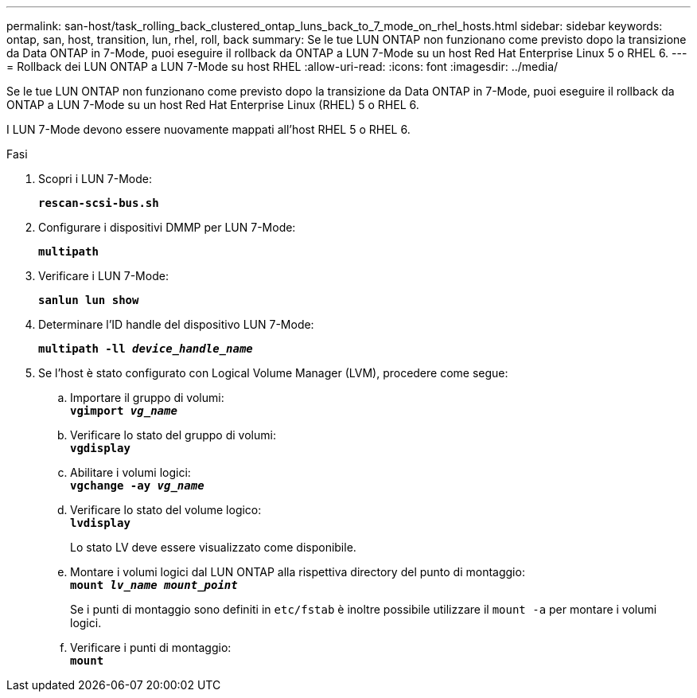 ---
permalink: san-host/task_rolling_back_clustered_ontap_luns_back_to_7_mode_on_rhel_hosts.html 
sidebar: sidebar 
keywords: ontap, san, host, transition, lun, rhel, roll, back 
summary: Se le tue LUN ONTAP non funzionano come previsto dopo la transizione da Data ONTAP in 7-Mode, puoi eseguire il rollback da ONTAP a LUN 7-Mode su un host Red Hat Enterprise Linux 5 o RHEL 6. 
---
= Rollback dei LUN ONTAP a LUN 7-Mode su host RHEL
:allow-uri-read: 
:icons: font
:imagesdir: ../media/


[role="lead"]
Se le tue LUN ONTAP non funzionano come previsto dopo la transizione da Data ONTAP in 7-Mode, puoi eseguire il rollback da ONTAP a LUN 7-Mode su un host Red Hat Enterprise Linux (RHEL) 5 o RHEL 6.

I LUN 7-Mode devono essere nuovamente mappati all'host RHEL 5 o RHEL 6.

.Fasi
. Scopri i LUN 7-Mode:
+
`*rescan-scsi-bus.sh*`

. Configurare i dispositivi DMMP per LUN 7-Mode:
+
`*multipath*`

. Verificare i LUN 7-Mode:
+
`*sanlun lun show*`

. Determinare l'ID handle del dispositivo LUN 7-Mode:
+
`*multipath -ll _device_handle_name_*`

. Se l'host è stato configurato con Logical Volume Manager (LVM), procedere come segue:
+
.. Importare il gruppo di volumi: +
`*vgimport _vg_name_*`
.. Verificare lo stato del gruppo di volumi: +
`*vgdisplay*`
.. Abilitare i volumi logici: +
`*vgchange -ay _vg_name_*`
.. Verificare lo stato del volume logico: +
`*lvdisplay*`
+
Lo stato LV deve essere visualizzato come disponibile.

.. Montare i volumi logici dal LUN ONTAP alla rispettiva directory del punto di montaggio: +
`*mount _lv_name mount_point_*`
+
Se i punti di montaggio sono definiti in `etc/fstab` è inoltre possibile utilizzare il `mount -a` per montare i volumi logici.

.. Verificare i punti di montaggio: +
`*mount*`



